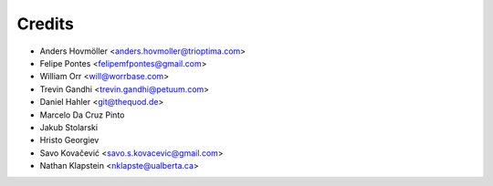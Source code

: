 =======
Credits
=======

* Anders Hovmöller <anders.hovmoller@trioptima.com>
* Felipe Pontes <felipemfpontes@gmail.com>
* William Orr <will@worrbase.com>
* Trevin Gandhi <trevin.gandhi@petuum.com>
* Daniel Hahler <git@thequod.de>
* Marcelo Da Cruz Pinto
* Jakub Stolarski
* Hristo Georgiev
* Savo Kovačević <savo.s.kovacevic@gmail.com>
* Nathan Klapstein <nklapste@ualberta.ca>
